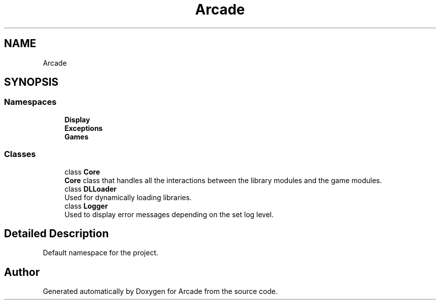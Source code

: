 .TH "Arcade" 3 "Sat Mar 28 2020" "Version 1.0" "Arcade" \" -*- nroff -*-
.ad l
.nh
.SH NAME
Arcade
.SH SYNOPSIS
.br
.PP
.SS "Namespaces"

.in +1c
.ti -1c
.RI " \fBDisplay\fP"
.br
.ti -1c
.RI " \fBExceptions\fP"
.br
.ti -1c
.RI " \fBGames\fP"
.br
.in -1c
.SS "Classes"

.in +1c
.ti -1c
.RI "class \fBCore\fP"
.br
.RI "\fBCore\fP class that handles all the interactions between the library modules and the game modules\&. "
.ti -1c
.RI "class \fBDLLoader\fP"
.br
.RI "Used for dynamically loading libraries\&. "
.ti -1c
.RI "class \fBLogger\fP"
.br
.RI "Used to display error messages depending on the set log level\&. "
.in -1c
.SH "Detailed Description"
.PP 
Default namespace for the project\&. 
.SH "Author"
.PP 
Generated automatically by Doxygen for Arcade from the source code\&.
